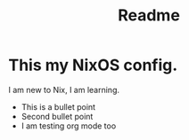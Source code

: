 #+title: Readme
* This my NixOS config.

I am new to Nix, I am learning.

+ This is a bullet point
+ Second bullet point
+ I am testing org mode too
